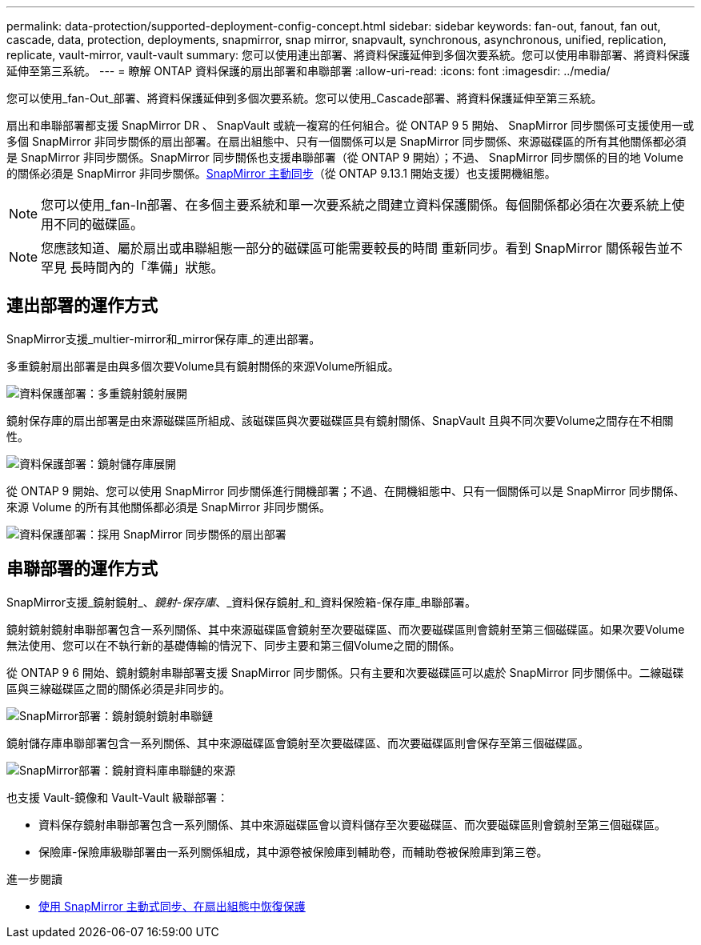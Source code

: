 ---
permalink: data-protection/supported-deployment-config-concept.html 
sidebar: sidebar 
keywords: fan-out, fanout, fan out, cascade, data, protection, deployments, snapmirror, snap mirror, snapvault, synchronous, asynchronous, unified, replication, replicate, vault-mirror, vault-vault 
summary: 您可以使用連出部署、將資料保護延伸到多個次要系統。您可以使用串聯部署、將資料保護延伸至第三系統。 
---
= 瞭解 ONTAP 資料保護的扇出部署和串聯部署
:allow-uri-read: 
:icons: font
:imagesdir: ../media/


[role="lead"]
您可以使用_fan-Out_部署、將資料保護延伸到多個次要系統。您可以使用_Cascade部署、將資料保護延伸至第三系統。

扇出和串聯部署都支援 SnapMirror DR 、 SnapVault 或統一複寫的任何組合。從 ONTAP 9 5 開始、 SnapMirror 同步關係可支援使用一或多個 SnapMirror 非同步關係的扇出部署。在扇出組態中、只有一個關係可以是 SnapMirror 同步關係、來源磁碟區的所有其他關係都必須是 SnapMirror 非同步關係。SnapMirror 同步關係也支援串聯部署（從 ONTAP 9 開始）；不過、 SnapMirror 同步關係的目的地 Volume 的關係必須是 SnapMirror 非同步關係。xref:../snapmirror-active-sync/recover-unplanned-failover-task.html[SnapMirror 主動同步]（從 ONTAP 9.13.1 開始支援）也支援開機組態。


NOTE: 您可以使用_fan-In部署、在多個主要系統和單一次要系統之間建立資料保護關係。每個關係都必須在次要系統上使用不同的磁碟區。


NOTE: 您應該知道、屬於扇出或串聯組態一部分的磁碟區可能需要較長的時間
重新同步。看到 SnapMirror 關係報告並不罕見
長時間內的「準備」狀態。



== 連出部署的運作方式

SnapMirror支援_multier-mirror和_mirror保存庫_的連出部署。

多重鏡射扇出部署是由與多個次要Volume具有鏡射關係的來源Volume所組成。

image:sm-mirror-mirror-fanout.png["資料保護部署：多重鏡射鏡射展開"]

鏡射保存庫的扇出部署是由來源磁碟區所組成、該磁碟區與次要磁碟區具有鏡射關係、SnapVault 且與不同次要Volume之間存在不相關性。

image:sm-mirror-vault-fanout.png["資料保護部署：鏡射儲存庫展開"]

從 ONTAP 9 開始、您可以使用 SnapMirror 同步關係進行開機部署；不過、在開機組態中、只有一個關係可以是 SnapMirror 同步關係、來源 Volume 的所有其他關係都必須是 SnapMirror 非同步關係。

image:ssm-fanout.gif["資料保護部署：採用 SnapMirror 同步關係的扇出部署"]



== 串聯部署的運作方式

SnapMirror支援_鏡射鏡射_、_鏡射-保存庫_、_資料保存鏡射_和_資料保險箱-保存庫_串聯部署。

鏡射鏡射鏡射串聯部署包含一系列關係、其中來源磁碟區會鏡射至次要磁碟區、而次要磁碟區則會鏡射至第三個磁碟區。如果次要Volume無法使用、您可以在不執行新的基礎傳輸的情況下、同步主要和第三個Volume之間的關係。

從 ONTAP 9 6 開始、鏡射鏡射串聯部署支援 SnapMirror 同步關係。只有主要和次要磁碟區可以處於 SnapMirror 同步關係中。二線磁碟區與三線磁碟區之間的關係必須是非同步的。

image:sm-mirror-mirror-cascade.png["SnapMirror部署：鏡射鏡射鏡射串聯鏈"]

鏡射儲存庫串聯部署包含一系列關係、其中來源磁碟區會鏡射至次要磁碟區、而次要磁碟區則會保存至第三個磁碟區。

image:sm-mirror-vault-cascade.png["SnapMirror部署：鏡射資料庫串聯鏈的來源"]

也支援 Vault-鏡像和 Vault-Vault 級聯部署：

* 資料保存鏡射串聯部署包含一系列關係、其中來源磁碟區會以資料儲存至次要磁碟區、而次要磁碟區則會鏡射至第三個磁碟區。
* 保險庫-保險庫級聯部署由一系列關係組成，其中源卷被保險庫到輔助卷，而輔助卷被保險庫到第三卷。


.進一步閱讀
* xref:../snapmirror-active-sync/recover-unplanned-failover-task.html[使用 SnapMirror 主動式同步、在扇出組態中恢復保護]


